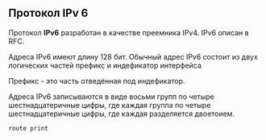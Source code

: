 #+STARTUP: nofold
** Протокол IPv 6

Протокол **IPv6** разработан в качестве преемника IPv4. IPv6 описан в RFC.

Адреса IPv6 имеют длину 128 бит. Обычный адрес IPv6 состоит из двух логических частей префикс и индефикатор интерфейса

Префикс - это часть отведённая под индефикатор.

Адреса IPv6 записываются в виде восьми групп по четыре шестнадцатеричные цифры, где каждая группа по четыре шестнадцатеричные цифры, где каждая разделяется двоетоием.

#+BEGIN_SRC shell
route print
#+END_SRC

